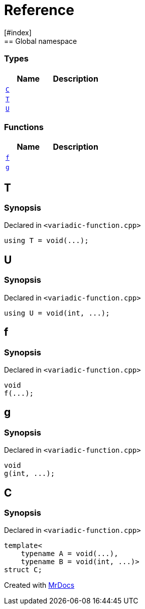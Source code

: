 = Reference
:mrdocs:
[#index]
== Global namespace

===  Types
[cols=2]
|===
| Name | Description 

| <<#C,`C`>> 
| 
    
| <<#T,`T`>> 
| 
    
| <<#U,`U`>> 
| 
    
|===
=== Functions
[cols=2]
|===
| Name | Description 

| <<#f,`f`>> 
| 
    
| <<#g,`g`>> 
| 
    
|===

[#T]
== T



=== Synopsis

Declared in `<pass:[variadic-function.cpp]>`

[source,cpp,subs="verbatim,macros,-callouts"]
----
using T = void(...);
----


[#U]
== U



=== Synopsis

Declared in `<pass:[variadic-function.cpp]>`

[source,cpp,subs="verbatim,macros,-callouts"]
----
using U = void(int, ...);
----


[#f]
== f



=== Synopsis

Declared in `<pass:[variadic-function.cpp]>`

[source,cpp,subs="verbatim,macros,-callouts"]
----
void
f(...);
----








[#g]
== g



=== Synopsis

Declared in `<pass:[variadic-function.cpp]>`

[source,cpp,subs="verbatim,macros,-callouts"]
----
void
g(int, ...);
----








[#C]
== C



=== Synopsis

Declared in `<pass:[variadic-function.cpp]>`

[source,cpp,subs="verbatim,macros,-callouts"]
----
template<
    typename A = void(...),
    typename B = void(int, ...)>
struct C;
----






[.small]#Created with https://www.mrdocs.com[MrDocs]#
